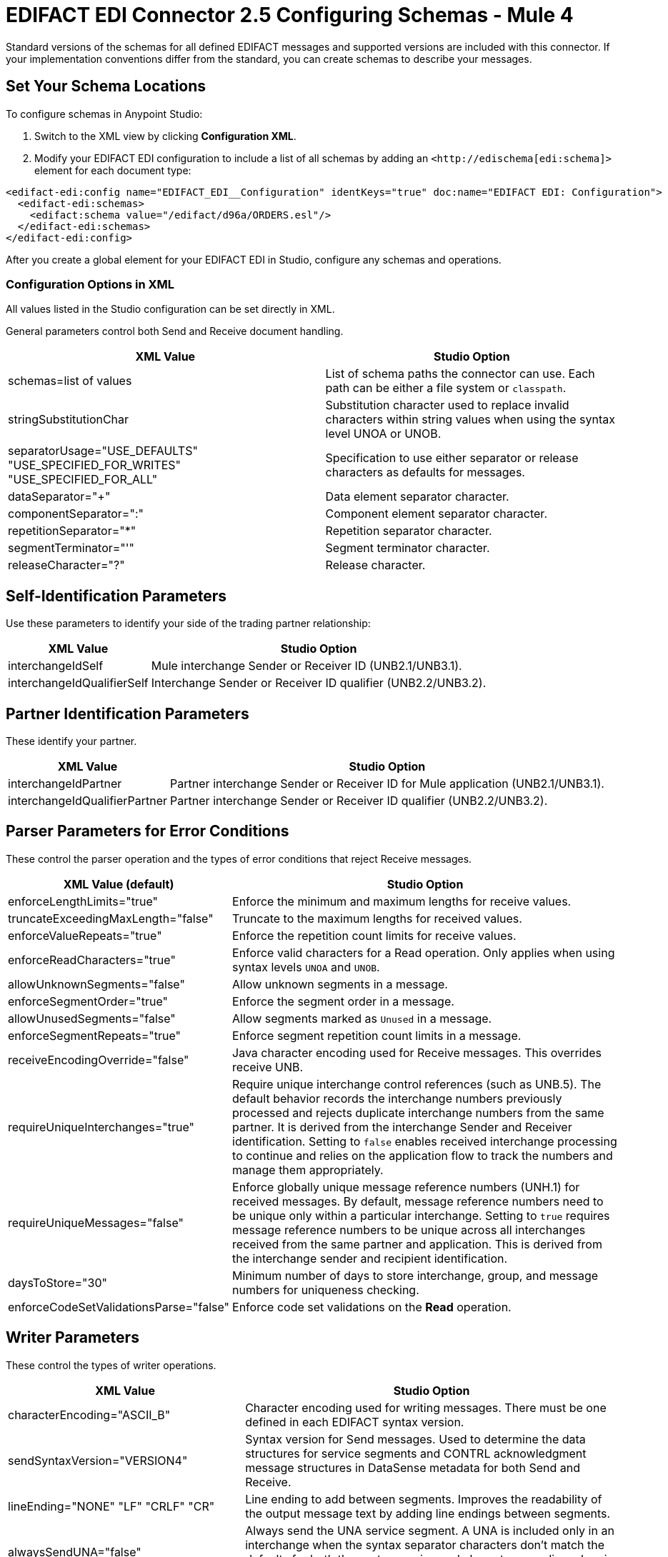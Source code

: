 = EDIFACT EDI Connector 2.5 Configuring Schemas - Mule 4

Standard versions of the schemas for all defined EDIFACT messages and supported versions are included with this connector. If your implementation conventions differ from the standard, you can create schemas to describe your messages.

== Set Your Schema Locations

To configure schemas in Anypoint Studio:

. Switch to the XML view by clicking **Configuration XML**.

. Modify your EDIFACT EDI configuration to include a list of all schemas by adding an `+<http://edischema[edi:schema]>+` element for each document type:

[source,xml,linenums]
----
<edifact-edi:config name="EDIFACT_EDI__Configuration" identKeys="true" doc:name="EDIFACT EDI: Configuration">
  <edifact-edi:schemas>
    <edifact:schema value="/edifact/d96a/ORDERS.esl"/>
  </edifact-edi:schemas>
</edifact-edi:config>
----

After you create a global element for your EDIFACT EDI in Studio, configure any schemas and operations.

=== Configuration Options in XML

All values listed in the Studio configuration can be set directly in XML.

General parameters control both Send and Receive document handling.

[%header%autowidth.spread]
|===
|XML Value |Studio Option
|schemas=list of values |List of schema paths the connector can use. Each path can be either a file system or `classpath`.
|stringSubstitutionChar |Substitution character used to replace invalid characters within string values when using the syntax level UNOA or UNOB.
|separatorUsage="USE_DEFAULTS" "USE_SPECIFIED_FOR_WRITES" "USE_SPECIFIED_FOR_ALL" |Specification to use either separator or release characters as defaults for messages.
|dataSeparator="+" |Data element separator character.
|componentSeparator=":" |Component element separator character.
|repetitionSeparator="*" |Repetition separator character.
|segmentTerminator="'" |Segment terminator character.
|releaseCharacter="?" |Release character.
|===

== Self-Identification Parameters

Use these parameters to identify your side of the trading partner relationship:

[%header%autowidth.spread]
|===
|XML Value |Studio Option
|interchangeIdSelf |Mule interchange Sender or Receiver ID (UNB2.1/UNB3.1).
|interchangeIdQualifierSelf |Interchange Sender or Receiver ID qualifier (UNB2.2/UNB3.2).
|===

== Partner Identification Parameters

These identify your partner.

[%header%autowidth.spread]
|===
|XML Value |Studio Option
|interchangeIdPartner |Partner interchange Sender or Receiver ID for Mule application (UNB2.1/UNB3.1).
|interchangeIdQualifierPartner |Partner interchange Sender or Receiver ID qualifier (UNB2.2/UNB3.2).
|===

== Parser Parameters for Error Conditions

These control the parser operation and the types of error conditions that reject Receive messages.

[%header%autowidth.spread]
|===
|XML Value (default) |Studio Option
|enforceLengthLimits="true" |Enforce the minimum and maximum lengths for receive values.
|truncateExceedingMaxLength="false" |Truncate to the maximum lengths for received values.
|enforceValueRepeats="true" |Enforce the repetition count limits for receive values.
|enforceReadCharacters="true" |Enforce valid characters for a Read operation. Only applies when using syntax levels `UNOA` and `UNOB`.
|allowUnknownSegments="false" |Allow unknown segments in a message.
|enforceSegmentOrder="true" |Enforce the segment order in a message.
|allowUnusedSegments="false" |Allow segments marked as `Unused` in a message.
|enforceSegmentRepeats="true" |Enforce segment repetition count limits in a message.
|receiveEncodingOverride="false" |Java character encoding used for Receive messages. This overrides receive UNB.
|requireUniqueInterchanges="true" |Require unique interchange control references (such as UNB.5). The default behavior records the interchange numbers previously processed and rejects duplicate interchange numbers from the same partner. It is derived from the interchange Sender and Receiver identification. Setting to `false` enables received interchange processing to continue and relies on the application flow to track the numbers and manage them appropriately.
|requireUniqueMessages="false" |Enforce globally unique message reference numbers (UNH.1) for received messages. By default, message reference numbers need to be unique only within a particular interchange. Setting to `true` requires message reference numbers to be unique across all interchanges received from the same partner and application. This is derived from the interchange sender and recipient identification.
|daysToStore="30" |Minimum number of days to store interchange, group, and message numbers for uniqueness checking.
|enforceCodeSetValidationsParse="false" | Enforce code set validations on the *Read* operation.
|===

== Writer Parameters

These control the types of writer operations.

[%header%autowidth.spread]
|===
|XML Value |Studio Option
|characterEncoding="ASCII_B" |Character encoding used for writing messages. There must be one defined in each EDIFACT syntax version.
|sendSyntaxVersion="VERSION4" |Syntax version for Send messages. Used to determine the data structures for service segments and CONTRL acknowledgment message structures in DataSense metadata for both Send and Receive.
|lineEnding="NONE" "LF" "CRLF" "CR" |Line ending to add between segments. Improves the readability of the output message text by adding line endings between segments.
|alwaysSendUNA="false" |Always send the UNA service segment. A UNA is included only in an interchange when the syntax separator characters don't match the defaults for both the syntax version and character encoding when in use. Setting to `true` means a UNA is always sent.
|enforceWriteCharacters="true" |Enforce valid characters for a Write operation. This applies when using syntax levels `UNOA` and `UNOB`.
|sendUniqueMessageNumbers="false" |Send unique message reference numbers (UNH.1). `false` (default) assigns message reference numbers sequentially within each interchange and reuses them in a different interchange. `true` assigns unique transaction set numbers across all interchanges sent to the same partner. It is derived by the interchange sender and recipient identification.
|initialInterchangeReference="1" |The initial interchange control reference used for outgoing messages.
|initialMessageReference="1" |The initial Message Reference Number used for outgoing messages.
|requestAcks="false" |Request acknowledgments for Send interchanges using the Acknowledgment Request field (UNB.9).
|testIndicator="" |Test indicator digit used on Send interchanges (UNB.11). By default interchanges are not sent as tests.
|useSuppliedValues="false" |Choose your own data values for control-segment identifiers such as `UNB` and `UNZ` segments or use the supplied values. `false` always generates control numbers when writing letting you choose values.
|writeEnforceLengthLimits="true" |Enforce minimum and maximum lengths for write values. The default of `true` throws an exception when an element is too long or too short. `false` leaves the values as-is.
|writeTruncateExceedingMaxLength="false" |Truncate to the maximum lengths for received values.
|enforceCodeSetValidationsWrite="false" | Enforce code set validations on the *Write* operation.
|===

== Write-Batch Parameters

These control the types of write-batch operations.

[%header%autowidth.spread]
|===
|XML Value |Studio Option
|batchCharacterEncoding="ASCII_B" |Character encoding used for writing messages. There must be one defined in each EDIFACT syntax version.
|batchSendSyntaxVersion="VERSION4" |Syntax version for Send messages. Used to determine the data structures for service segments and CONTRL acknowledgment message structures in DataSense metadata for both Send and Receive.
|batchLineEnding="NONE"/"LF"/"CRLF"/"CR" |Line ending to add between segments. Improves the readability of the output message text by adding line endings between segments.
|batchAlwaysSendUNA="false" |Always send the UNA service segment. A UNA is included only in an interchange when the syntax separator characters don't match the defaults for both the syntax version and character encoding when in use. Setting to `true` means a UNA is always sent.
|batchEnforceWriteCharacters="true" |Enforce valid characters for a Write operation. This applies when using syntax levels `UNOA` and `UNOB`.
|batchSendUniqueMessageNumbers="false" |Send unique message reference numbers (UNH.1). `false` (default) assigns message reference numbers sequentially within each interchange and reuses them in a different interchange. `true` assigns unique transaction set numbers across all interchanges sent to the same partner. It is derived by the interchange sender and recipient identification.
|batchInitialInterchangeReference="1" |The initial interchange control reference used for outgoing messages.
|batchInitialMessageReference="1" |The initial Message Reference Number used for outgoing messages.
|batchRequestAcks="false" |Request acknowledgments for Send interchanges using the Acknowledgment Request field (UNB.9).
|batchTestIndicator="" |Test indicator digit used on Send interchanges (UNB.11). By default interchanges are not sent as tests.
|batchUseSuppliedValues="false" |Choose your own data values for control-segment identifiers such as `UNB` and `UNZ` segments or use the supplied values. `false` always generates control numbers when writing, letting you choose values.
|batchOutputEdiMimeType="APPLICATION_PLAIN"/"APPLICATION_EDIFACT" |Output MIME type to be set for the message.
|batchInterchangeControlNumberKey="" |Interchange number key for object store. If a key is specified, then that key is used for subsequent operations involving the object store for interchange control numbers.
|batchMessageControlNumberKey="" |Message control number key for object store. If a key is specified, then that key is used for subsequent operations involving the object store for the message control number.
|batchEnforceLengthLimits="true" |Enforce minimum and maximum lengths for write values. If true, a element with values too long or too short will throw up exception; if false, the values are used anyway.
|batchTruncateExceedingMaxLength="false" |Truncate to the maximum lengths for received values.
|enforceCodeSetValidationsBatch="false" | Enforce code set validations on the *Write Batch* operation.
|===


== Next Step

After you complete configuring the connector, you can try
the xref:edifact-edi-connector-examples.adoc[Examples].

== See Also

* https://help.mulesoft.com[MuleSoft Help Center]
